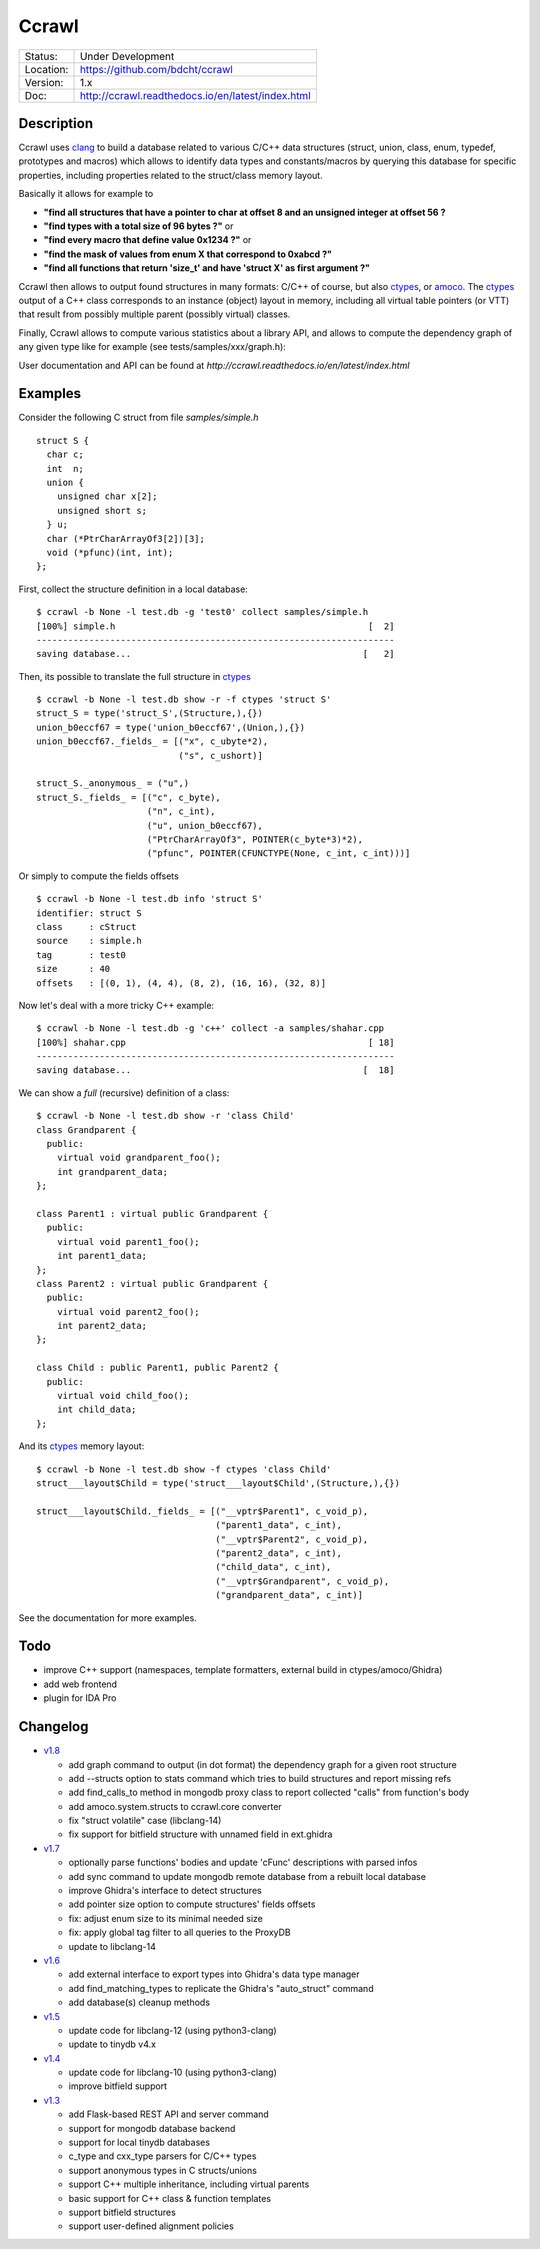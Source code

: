 ======
Ccrawl
======

.. image:: http://readthedocs.org/projects/ccrawl/badge/?version=latest
    :target: http://ccrawl.readthedocs.io/en/latest/?badge=latest
    :alt: Documentation Status

.. image:: https://img.shields.io/lgtm/grade/python/g/bdcht/ccrawl.svg?logo=lgtm&logoWidth=18
    :target: https://lgtm.com/projects/g/bdcht/ccrawl/context:python
    :alt: Code Quality

.. image:: https://badge.fury.io/py/ccrawl.svg
    :target: https://badge.fury.io/py/ccrawl


+-----------+--------------------------------------------------+
| Status:   | Under Development                                |
+-----------+--------------------------------------------------+
| Location: | https://github.com/bdcht/ccrawl                  |
+-----------+--------------------------------------------------+
| Version:  | 1.x                                              |
+-----------+--------------------------------------------------+
|  Doc:     | http://ccrawl.readthedocs.io/en/latest/index.html|
+-----------+--------------------------------------------------+

Description
===========

Ccrawl uses clang_ to build a database related to various C/C++ data structures
(struct, union, class, enum, typedef, prototypes and macros) which allows to identify
data types and constants/macros by querying this database for specific properties, including
properties related to the struct/class memory layout.

Basically it allows for example to

- **"find all structures that have a pointer to char at offset 8 and an unsigned integer at offset 56 ?**
- **"find types with a total size of 96 bytes ?"**  or
- **"find every macro that define value 0x1234 ?"** or
- **"find the mask of values from enum X that correspond to 0xabcd ?"**
- **"find all functions that return 'size_t' and have 'struct X' as first argument ?"**

Ccrawl then allows to output found structures in many formats: C/C++ of course,
but also ctypes_, or amoco_. The ctypes_ output of a C++ class corresponds to
an instance (object) layout in memory, including all virtual table pointers (or VTT)
that result from possibly multiple parent (possibly virtual) classes.

Finally, Ccrawl allows to compute various statistics about a library API, and allows to
compute the dependency graph of any given type like for example (see tests/samples/xxx/graph.h):

.. image:: https://github.com/bdcht/ccrawl/blob/release/doc/g.png
   :width: 800

User documentation and API can be found at
`http://ccrawl.readthedocs.io/en/latest/index.html`

Examples
========

Consider the following C struct from file *samples/simple.h* ::

  struct S {
    char c;
    int  n;
    union {
      unsigned char x[2];
      unsigned short s;
    } u;
    char (*PtrCharArrayOf3[2])[3];
    void (*pfunc)(int, int);
  };

First, collect the structure definition in a local database::

  $ ccrawl -b None -l test.db -g 'test0' collect samples/simple.h
  [100%] simple.h                                                [  2]
  --------------------------------------------------------------------
  saving database...                                            [   2]

Then, its possible to translate the full structure in ctypes_ ::

  $ ccrawl -b None -l test.db show -r -f ctypes 'struct S'
  struct_S = type('struct_S',(Structure,),{})
  union_b0eccf67 = type('union_b0eccf67',(Union,),{})
  union_b0eccf67._fields_ = [("x", c_ubyte*2),
                             ("s", c_ushort)]

  struct_S._anonymous_ = ("u",)
  struct_S._fields_ = [("c", c_byte),
                       ("n", c_int),
                       ("u", union_b0eccf67),
                       ("PtrCharArrayOf3", POINTER(c_byte*3)*2),
                       ("pfunc", POINTER(CFUNCTYPE(None, c_int, c_int)))]

Or simply to compute the fields offsets ::

  $ ccrawl -b None -l test.db info 'struct S'
  identifier: struct S
  class     : cStruct
  source    : simple.h
  tag       : test0
  size      : 40
  offsets   : [(0, 1), (4, 4), (8, 2), (16, 16), (32, 8)]

Now let's deal with a more tricky C++ example::

  $ ccrawl -b None -l test.db -g 'c++' collect -a samples/shahar.cpp
  [100%] shahar.cpp                                              [ 18]
  --------------------------------------------------------------------
  saving database...                                            [  18]

We can show a *full* (recursive) definition of a class::

  $ ccrawl -b None -l test.db show -r 'class Child'
  class Grandparent {
    public:
      virtual void grandparent_foo();
      int grandparent_data;
  };
  
  class Parent1 : virtual public Grandparent {
    public:
      virtual void parent1_foo();
      int parent1_data;
  };
  class Parent2 : virtual public Grandparent {
    public:
      virtual void parent2_foo();
      int parent2_data;
  };

  class Child : public Parent1, public Parent2 {
    public:
      virtual void child_foo();
      int child_data;
  };

And its ctypes_ memory layout::

  $ ccrawl -b None -l test.db show -f ctypes 'class Child'
  struct___layout$Child = type('struct___layout$Child',(Structure,),{})
  
  struct___layout$Child._fields_ = [("__vptr$Parent1", c_void_p),
                                    ("parent1_data", c_int),
                                    ("__vptr$Parent2", c_void_p),
                                    ("parent2_data", c_int),
                                    ("child_data", c_int),
                                    ("__vptr$Grandparent", c_void_p),
                                    ("grandparent_data", c_int)]

See the documentation for more examples.

Todo
====

- improve C++ support (namespaces, template formatters, external build in ctypes/amoco/Ghidra)
- add web frontend
- plugin for IDA Pro

Changelog
=========

- `v1.8`_

  * add graph command to output (in dot format) the dependency graph for a given root structure
  * add --structs option to stats command which tries to build structures and report missing refs
  * add find_calls_to method in mongodb proxy class to report collected "calls" from function's body
  * add amoco.system.structs to ccrawl.core converter
  * fix "struct volatile" case (libclang-14)
  * fix support for bitfield structure with unnamed field in ext.ghidra

- `v1.7`_

  * optionally parse functions' bodies and update 'cFunc' descriptions with parsed infos
  * add sync command to update mongodb remote database from a rebuilt local database
  * improve Ghidra's interface to detect structures
  * add pointer size option to compute structures' fields offsets
  * fix: adjust enum size to its minimal needed size
  * fix: apply global tag filter to all queries to the ProxyDB
  * update to libclang-14

- `v1.6`_

  * add external interface to export types into Ghidra's data type manager
  * add find_matching_types to replicate the Ghidra's "auto_struct" command
  * add database(s) cleanup methods

- `v1.5`_

  * update code for libclang-12 (using python3-clang)
  * update to tinydb v4.x

- `v1.4`_

  * update code for libclang-10 (using python3-clang)
  * improve bitfield support

- `v1.3`_

  * add Flask-based REST API and server command
  * support for mongodb database backend
  * support for local tinydb databases
  * c_type and cxx_type parsers for C/C++ types
  * support anonymous types in C structs/unions
  * support C++ multiple inheritance, including virtual parents
  * basic support for C++ class & function templates
  * support bitfield structures
  * support user-defined alignment policies

.. _clang: https://pypi.org/project/clang/
.. _ctypes: https://docs.python.org/3.7/library/ctypes.html
.. _amoco: https://github.com/bdcht/amoco
.. _v1.8: https://github.com/bdcht/ccrawl/releases/tag/v1.8
.. _v1.7: https://github.com/bdcht/ccrawl/releases/tag/v1.7
.. _v1.6: https://github.com/bdcht/ccrawl/releases/tag/v1.6
.. _v1.5: https://github.com/bdcht/ccrawl/releases/tag/v1.5
.. _v1.4: https://github.com/bdcht/ccrawl/releases/tag/v1.4
.. _v1.3: https://github.com/bdcht/ccrawl/releases/tag/v1.3

